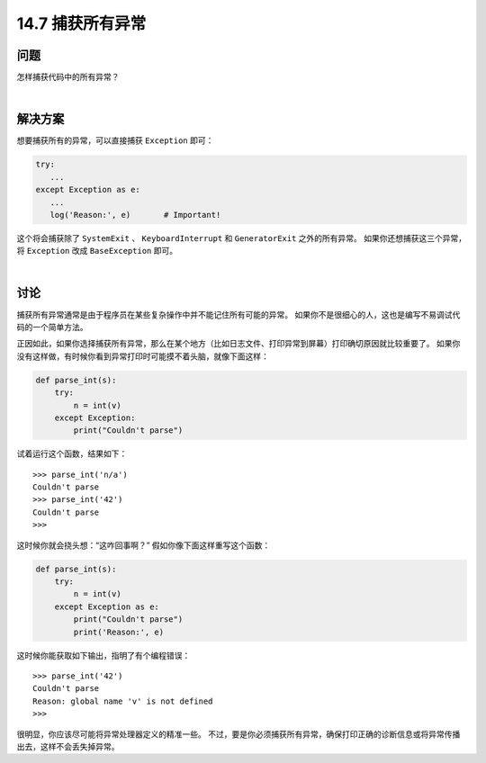 ==============================
14.7 捕获所有异常
==============================

----------
问题
----------
怎样捕获代码中的所有异常？

|

----------
解决方案
----------
想要捕获所有的异常，可以直接捕获 ``Exception`` 即可：

.. code-block:: python

    try:
       ...
    except Exception as e:
       ...
       log('Reason:', e)       # Important!

这个将会捕获除了 ``SystemExit`` 、 ``KeyboardInterrupt`` 和 ``GeneratorExit`` 之外的所有异常。
如果你还想捕获这三个异常，将 ``Exception`` 改成 ``BaseException`` 即可。

|

----------
讨论
----------
捕获所有异常通常是由于程序员在某些复杂操作中并不能记住所有可能的异常。
如果你不是很细心的人，这也是编写不易调试代码的一个简单方法。

正因如此，如果你选择捕获所有异常，那么在某个地方（比如日志文件、打印异常到屏幕）打印确切原因就比较重要了。
如果你没有这样做，有时候你看到异常打印时可能摸不着头脑，就像下面这样：

.. code-block:: python

    def parse_int(s):
        try:
            n = int(v)
        except Exception:
            print("Couldn't parse")

试着运行这个函数，结果如下：

::

    >>> parse_int('n/a')
    Couldn't parse
    >>> parse_int('42')
    Couldn't parse
    >>>

这时候你就会挠头想：“这咋回事啊？” 假如你像下面这样重写这个函数：

.. code-block:: python

    def parse_int(s):
        try:
            n = int(v)
        except Exception as e:
            print("Couldn't parse")
            print('Reason:', e)

这时候你能获取如下输出，指明了有个编程错误：

::

    >>> parse_int('42')
    Couldn't parse
    Reason: global name 'v' is not defined
    >>>

很明显，你应该尽可能将异常处理器定义的精准一些。
不过，要是你必须捕获所有异常，确保打印正确的诊断信息或将异常传播出去，这样不会丢失掉异常。
